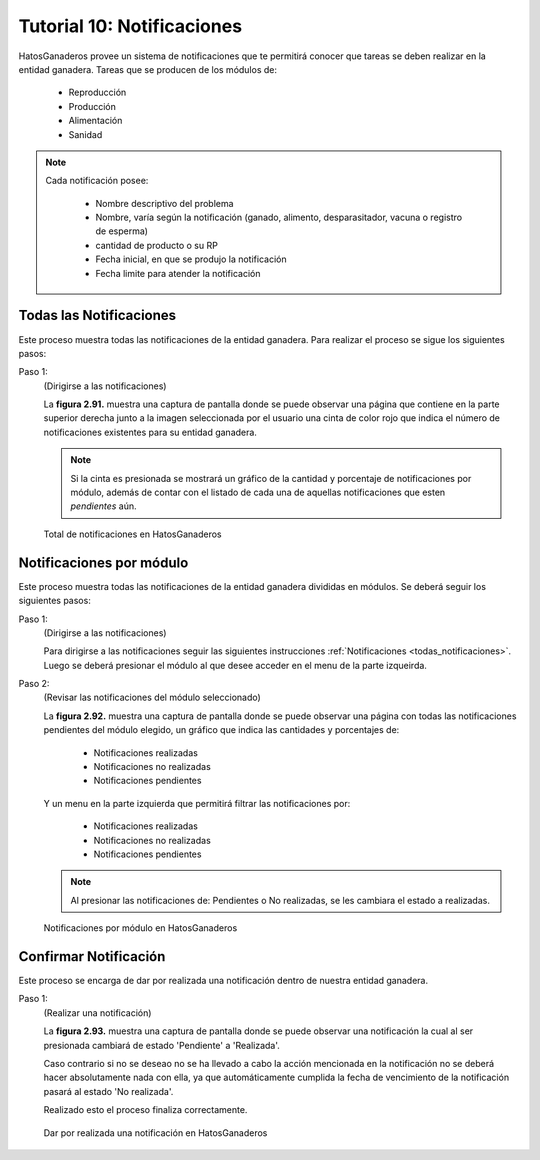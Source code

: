 .. HatosGanaderos documentation master file, created by
   sphinx-quickstart on Sun Oct  5 19:31:55 2014.
   You can adapt this file completely to your liking, but it should at least
   contain the root `toctree` directive.

Tutorial 10: Notificaciones
===========================

HatosGanaderos provee un sistema de notificaciones que te permitirá conocer que tareas se deben realizar en la entidad ganadera. Tareas que se producen de los módulos de:

	- Reproducción
	- Producción
	- Alimentación
	- Sanidad

.. note::
	Cada notificación posee:

		- Nombre descriptivo del problema
		- Nombre, varía según la notificación (ganado, alimento, desparasitador, vacuna o registro de esperma)
		- cantidad de producto o su RP
		- Fecha inicial, en que se produjo la notificación
		- Fecha limite para atender la notificación

.. _todas_notificaciones:

Todas las Notificaciones
------------------------

Este proceso muestra todas las notificaciones de la entidad ganadera. Para realizar el proceso se sigue los siguientes pasos:

Paso 1:
	(Dirigirse a las notificaciones)

	La **figura 2.91.** muestra una captura de pantalla donde se puede observar una página que contiene en la parte superior derecha junto a la imagen seleccionada por el usuario una cinta de color rojo que indica el número de notificaciones existentes para su entidad ganadera.

	.. note::
		Si la cinta es presionada se mostrará un gráfico de la cantidad y porcentaje de notificaciones por módulo, además de contar con el listado de cada una de aquellas notificaciones que esten *pendientes* aún.

.. figure:: _static/img/todas_notificaciones.png
    :width: 100%

    Total de notificaciones en HatosGanaderos


Notificaciones por módulo
-------------------------

Este proceso muestra todas las notificaciones de la entidad ganadera divididas en módulos. Se deberá seguir los siguientes pasos:

Paso 1:
	(Dirigirse a las notificaciones)

	Para dirigirse a las notificaciones seguir las siguientes instrucciones :ref:`Notificaciones <todas_notificaciones>`. Luego se deberá presionar el módulo al que desee acceder en el menu de la parte izqueirda.

Paso 2:
	(Revisar las notificaciones del módulo seleccionado)

	La **figura 2.92.** muestra una captura de pantalla donde se puede observar una página con todas las notificaciones pendientes del módulo elegido, un gráfico que indica las cantidades y porcentajes de:

		- Notificaciones realizadas
		- Notificaciones no realizadas
		- Notificaciones pendientes

	Y un menu en la parte izquierda que permitirá filtrar las notificaciones por:

		- Notificaciones realizadas
		- Notificaciones no realizadas
		- Notificaciones pendientes

	.. note::
		Al presionar las notificaciones de: Pendientes o No realizadas, se les cambiara el estado a realizadas.

.. figure:: _static/img/modulo_notificaciones.png
    :width: 100%

    Notificaciones por módulo en HatosGanaderos

Confirmar Notificación
----------------------

Este proceso se encarga de dar por realizada una notificación dentro de nuestra entidad ganadera.

Paso 1:
	(Realizar una notificación)

	La **figura 2.93.** muestra una captura de pantalla donde se puede observar una notificación la cual al ser presionada cambiará de estado 'Pendiente' a 'Realizada'. 

	Caso contrario si no se deseao no se ha llevado a cabo la acción mencionada en la notificación no se deberá hacer absolutamente nada con ella, ya que automáticamente cumplida la fecha de vencimiento de la notificación pasará al estado 'No realizada'.

	Realizado esto el proceso finaliza correctamente.

.. figure:: _static/img/notificacion.png
    :width: 100%

    Dar por realizada una notificación en HatosGanaderos
